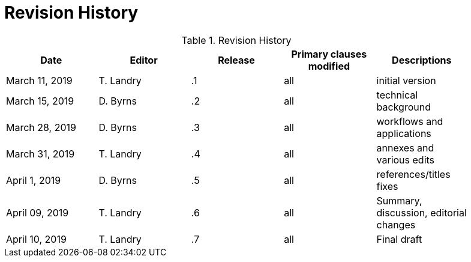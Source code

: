 [appendix]
[[RevisionHistory]]
= Revision History

.Revision History
[width="90%",options="header"]
|====================
|Date |Editor |Release | Primary clauses modified |Descriptions
|March 11, 2019 |T. Landry | .1 |all |initial version
|March 15, 2019 |D. Byrns | .2 |all |technical background
|March 28, 2019 |D. Byrns | .3 |all |workflows and applications
|March 31, 2019 |T. Landry | .4 |all |annexes and various edits
|April 1, 2019 |D. Byrns | .5 |all |references/titles fixes
|April 09, 2019 |T. Landry | .6 |all |Summary, discussion, editorial changes
|April 10, 2019 |T. Landry | .7 |all |Final draft
|====================
